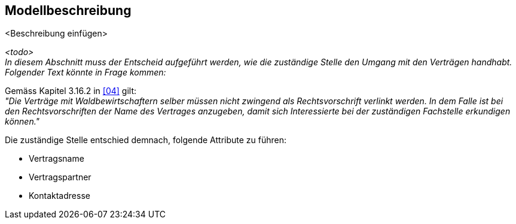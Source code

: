 == Modellbeschreibung

<Beschreibung einfügen>

__<todo> +
In diesem Abschnitt muss der Entscheid aufgeführt werden, wie die zuständige Stelle den Umgang mit den Verträgen handhabt. Folgender Text könnte in Frage kommen:__

Gemäss Kapitel 3.16.2 in <<allgemeines.adoc#doc-04,[04]>> gilt: +
__"Die Verträge mit Waldbewirtschaftern selber müssen nicht zwingend als Rechtsvorschrift verlinkt werden. In dem Falle ist bei den Rechtsvorschriften der Name des Vertrages anzugeben, damit sich Interessierte bei der zuständigen Fachstelle erkundigen können."__

Die zuständige Stelle entschied demnach, folgende Attribute zu führen:

- Vertragsname
- Vertragspartner
- Kontaktadresse

ifdef::backend-pdf[]
<<<
endif::[]
